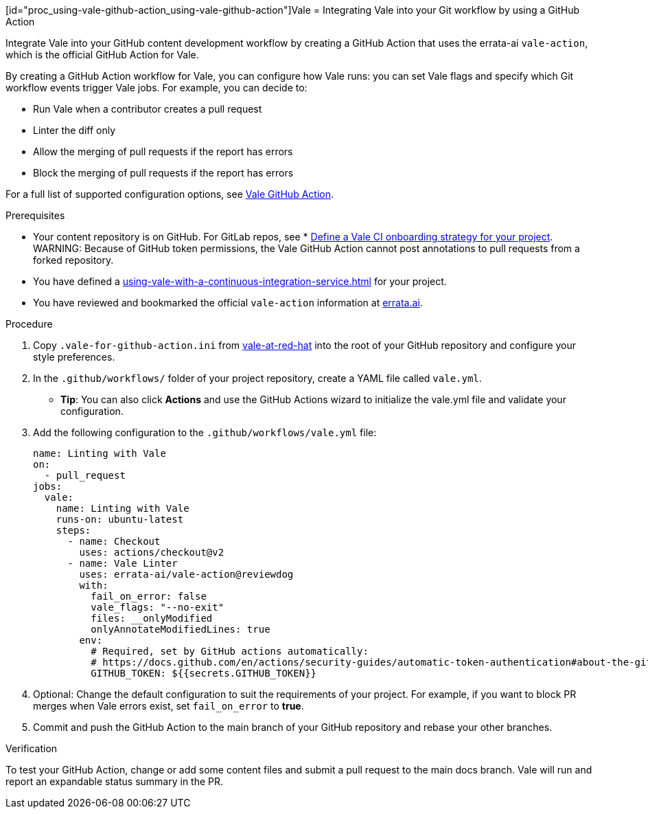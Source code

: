 // Metadata for Antora
:navtitle: Integrating Vale into your GitHub workflow
:keywords: vale, github
:description: Integrating the Vale linter into your GitHub workflow by using a GitHub Action
:page-aliases: end-user-guide:using-vale-github-action.adoc
// End of metadata for Antora

:context: using-vale-github-action
:_module-type: PROCEDURE
[id="proc_using-vale-github-action_{context}"]Vale
= Integrating Vale into your Git workflow by using a GitHub Action

Integrate Vale into your GitHub content development workflow by creating a GitHub Action that uses the errata-ai `vale-action`, which is the official GitHub Action for Vale.

By creating a GitHub Action workflow for Vale, you can configure how Vale runs: you can set Vale flags and specify which Git workflow events trigger Vale jobs. For example, you can decide to:

* Run Vale when a contributor creates a pull request
* Linter the diff only
* Allow the merging of pull requests if the report has errors
* Block the merging of pull requests if the report has errors

For a full list of supported configuration options, see link:https://github.com/errata-ai/vale-action[Vale GitHub Action].

.Prerequisites
* Your content repository is on GitHub. For GitLab repos, see * xref:defining-a-vale-onboarding-strategy.adoc[Define a Vale CI onboarding strategy for your project].
WARNING: Because of GitHub token permissions, the Vale GitHub Action cannot post annotations to pull requests from a forked repository.
* You have defined a xref:using-vale-with-a-continuous-integration-service.adoc[] for your project.
* You have reviewed and bookmarked the official `vale-action` information at link:https://github.com/errata-ai/vale-action[errata.ai].

.Procedure

. Copy `.vale-for-github-action.ini` from link:https://github.com/redhat-documentation/vale-at-red-hat[vale-at-red-hat] into the root of your GitHub repository and configure your style preferences.
. In the `.github/workflows/` folder of your project repository, create a YAML file called `vale.yml`.
* *Tip*: You can also click *Actions* and use the GitHub Actions wizard to initialize the vale.yml file and validate your configuration. 
. Add the following configuration to the `.github/workflows/vale.yml` file:
+
[source,yaml]
----
name: Linting with Vale
on:
  - pull_request
jobs:
  vale:
    name: Linting with Vale
    runs-on: ubuntu-latest
    steps:
      - name: Checkout
        uses: actions/checkout@v2
      - name: Vale Linter
        uses: errata-ai/vale-action@reviewdog
        with:
          fail_on_error: false
          vale_flags: "--no-exit"
          files: __onlyModified
          onlyAnnotateModifiedLines: true
        env:
          # Required, set by GitHub actions automatically:
          # https://docs.github.com/en/actions/security-guides/automatic-token-authentication#about-the-github_token-secret
          GITHUB_TOKEN: ${{secrets.GITHUB_TOKEN}}
----
. Optional: Change the default configuration to suit the requirements of your project. For example, if you want to block PR merges when Vale errors exist, set `fail_on_error` to *true*.
. Commit and push the GitHub Action to the main branch of your GitHub repository and rebase your other branches.

.Verification

To test your GitHub Action, change or add some content files and submit a pull request to the main docs branch. Vale will run and report an expandable status summary in the PR.

